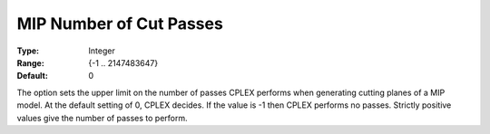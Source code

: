 .. _CPLEX_Cuts_-_MIP_Nr_of_Cut_Pa:


MIP Number of Cut Passes
========================



:Type:	Integer	
:Range:	{-1 .. 2147483647}	
:Default:	0	



The option sets the upper limit on the number of passes CPLEX performs when generating cutting planes of a MIP model. At the default setting of 0, CPLEX decides. If the value is -1 then CPLEX performs no passes. Strictly positive values give the number of passes to perform.



